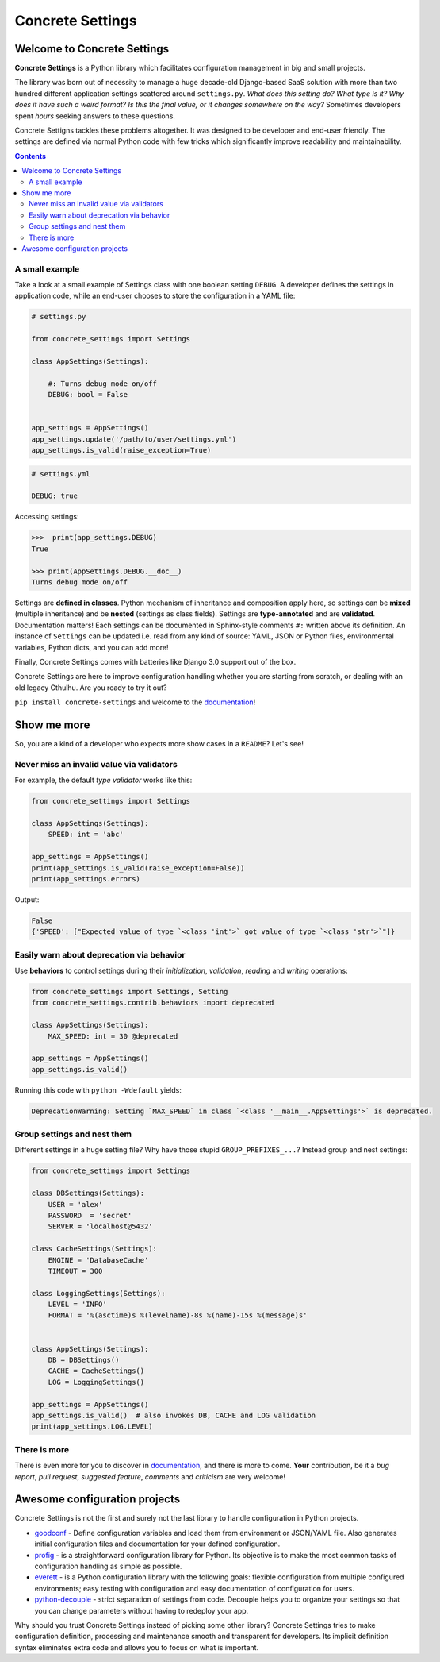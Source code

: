 Concrete Settings
#################

.. image:: https://travis-ci.org/BasicWolf/concrete-settings.svg?branch=master
    :target: https://travis-ci.org/BasicWolf/concrete-settings

.. image:: https://basicwolf.github.io/concrete-settings/_static/img/codestyle_black.svg
    :target: https://github.com/ambv/black

.. image:: https://basicwolf.github.io/concrete-settings/_static/img/mypy_checked.svg
   :target: https://github.com/python/mypy

.. image:: https://basicwolf.github.io/concrete-settings/_static/img/pyup_scanned.svg
   :target: https://pyup.io


Welcome to Concrete Settings
============================

**Concrete Settings** is a Python library which facilitates
configuration management in big and small projects.

The library was born out of necessity to manage a huge
decade-old Django-based SaaS solution with more than two hundred
different application settings scattered around ``settings.py``.
*What does this setting do?*
*What type is it?*
*Why does it have such a weird format?*
*Is this the final value, or it changes somewhere on the way?*
Sometimes developers spent *hours* seeking answers to these
questions.

Concrete Settigns tackles these problems altogether.
It was designed to be developer and end-user friendly.
The settings are defined via normal Python code with few
tricks which significantly improve readability
and maintainability.

.. contents:: :depth: 2

A small example
---------------

Take a look at a small example of Settings class with one
boolean setting ``DEBUG``. A developer defines the
settings in application code, while an end-user
chooses to store the configuration in a YAML file:

.. code-block:: python

   # settings.py

   from concrete_settings import Settings

   class AppSettings(Settings):

       #: Turns debug mode on/off
       DEBUG: bool = False


   app_settings = AppSettings()
   app_settings.update('/path/to/user/settings.yml')
   app_settings.is_valid(raise_exception=True)

.. code-block:: yaml

   # settings.yml

   DEBUG: true


Accessing settings:

.. code-block:: pycon

   >>>  print(app_settings.DEBUG)
   True

   >>> print(AppSettings.DEBUG.__doc__)
   Turns debug mode on/off


Settings are **defined in classes**. Python mechanism
of inheritance and composition apply here, so settings can be **mixed** (multiple inheritance)
and be **nested** (settings as class fields).
Settings are **type-annotated** and are **validated**.
Documentation matters! Each settings can be documented in Sphinx-style comments ``#:`` written
above its definition.
An instance of ``Settings`` can be updated i.e. read from any kind of source:
YAML, JSON or Python files, environmental variables, Python dicts, and you can add more!

Finally, Concrete Settings comes with batteries like Django 3.0 support out of the box.

Concrete Settings are here to improve configuration handling
whether you are starting from scratch, or dealing with an
old legacy Cthulhu.
Are you ready to try it out?

``pip install concrete-settings`` and welcome to the `documentation <https://basicwolf.github.io/concrete-settings>`_!

Show me more
============

So, you are a kind of a developer who expects more show cases in a ``README``?
Let's see!

Never miss an invalid value via validators
------------------------------------------

For example, the default *type validator* works like this:

.. code-block:: python

   from concrete_settings import Settings

   class AppSettings(Settings):
       SPEED: int = 'abc'

   app_settings = AppSettings()
   print(app_settings.is_valid(raise_exception=False))
   print(app_settings.errors)

Output:

.. code-block::

   False
   {'SPEED': ["Expected value of type `<class 'int'>` got value of type `<class 'str'>`"]}


Easily warn about deprecation via behavior
------------------------------------------

Use **behaviors** to control settings during their *initialization*, *validation*,
*reading* and *writing* operations:

.. code-block:: python

   from concrete_settings import Settings, Setting
   from concrete_settings.contrib.behaviors import deprecated

   class AppSettings(Settings):
       MAX_SPEED: int = 30 @deprecated

   app_settings = AppSettings()
   app_settings.is_valid()

Running this code with ``python -Wdefault`` yields:

.. code-block::

   DeprecationWarning: Setting `MAX_SPEED` in class `<class '__main__.AppSettings'>` is deprecated.


Group settings and nest them
----------------------------

Different settings in a huge setting file?
Why have those stupid ``GROUP_PREFIXES_...``?
Instead group and nest settings:

.. code-block:: python

   from concrete_settings import Settings

   class DBSettings(Settings):
       USER = 'alex'
       PASSWORD  = 'secret'
       SERVER = 'localhost@5432'

   class CacheSettings(Settings):
       ENGINE = 'DatabaseCache'
       TIMEOUT = 300

   class LoggingSettings(Settings):
       LEVEL = 'INFO'
       FORMAT = '%(asctime)s %(levelname)-8s %(name)-15s %(message)s'


   class AppSettings(Settings):
       DB = DBSettings()
       CACHE = CacheSettings()
       LOG = LoggingSettings()

   app_settings = AppSettings()
   app_settings.is_valid()  # also invokes DB, CACHE and LOG validation
   print(app_settings.LOG.LEVEL)

There is more
-------------

There is even more for you to discover in
`documentation <https://basicwolf.github.io/concrete-settings>`_,
and there is more to come. **Your** contribution, be it
a *bug report*, *pull request*, *suggested feature*,
*comments* and *criticism* are very welcome!

Awesome configuration projects
==============================

Concrete Settings is not the first and surely not the last library to handle
configuration in Python projects.

* `goodconf <https://github.com/lincolnloop/goodconf/>`_
  - Define configuration variables and load them from environment or
  JSON/YAML file. Also generates initial configuration files and
  documentation for your defined configuration.

* `profig <https://profig.readthedocs.io>`_
  - is a straightforward configuration library for Python.
  Its objective is to make the most common tasks of configuration
  handling as simple as possible.

* `everett <https://everett.readthedocs.io/en/latest/>`_
  - is a Python configuration library with the following goals:
  flexible configuration from multiple configured environments;
  easy testing with configuration and easy documentation of configuration
  for users.

* `python-decouple <https://github.com/henriquebastos/python-decouple>`_
  - strict separation of settings from code. Decouple helps you to organize
  your settings so that you can change parameters without having to redeploy
  your app.

Why should you trust Concrete Settings instead of picking some other library?
Concrete Settings tries to make configuration definition, processing and maintenance smooth and transparent for developers. Its implicit definition syntax eliminates extra code and allows you to focus on  what is important.
